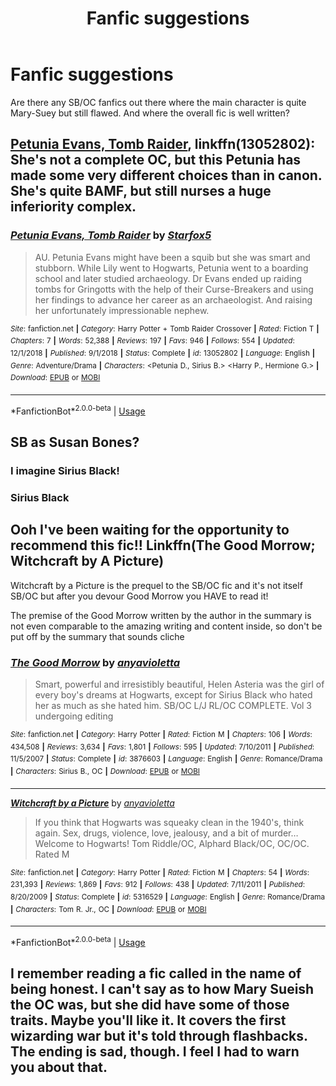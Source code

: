 #+TITLE: Fanfic suggestions

* Fanfic suggestions
:PROPERTIES:
:Author: Monicaskye64
:Score: 6
:DateUnix: 1570015669.0
:DateShort: 2019-Oct-02
:END:
Are there any SB/OC fanfics out there where the main character is quite Mary-Suey but still flawed. And where the overall fic is well written?


** [[https://www.fanfiction.net/s/13052802/1/Petunia-Evans-Tomb-Raider][Petunia Evans, Tomb Raider]], linkffn(13052802): She's not a complete OC, but this Petunia has made some very different choices than in canon. She's quite BAMF, but still nurses a huge inferiority complex.
:PROPERTIES:
:Author: InquisitorCOC
:Score: 2
:DateUnix: 1570033435.0
:DateShort: 2019-Oct-02
:END:

*** [[https://www.fanfiction.net/s/13052802/1/][*/Petunia Evans, Tomb Raider/*]] by [[https://www.fanfiction.net/u/2548648/Starfox5][/Starfox5/]]

#+begin_quote
  AU. Petunia Evans might have been a squib but she was smart and stubborn. While Lily went to Hogwarts, Petunia went to a boarding school and later studied archaeology. Dr Evans ended up raiding tombs for Gringotts with the help of their Curse-Breakers and using her findings to advance her career as an archaeologist. And raising her unfortunately impressionable nephew.
#+end_quote

^{/Site/:} ^{fanfiction.net} ^{*|*} ^{/Category/:} ^{Harry} ^{Potter} ^{+} ^{Tomb} ^{Raider} ^{Crossover} ^{*|*} ^{/Rated/:} ^{Fiction} ^{T} ^{*|*} ^{/Chapters/:} ^{7} ^{*|*} ^{/Words/:} ^{52,388} ^{*|*} ^{/Reviews/:} ^{197} ^{*|*} ^{/Favs/:} ^{946} ^{*|*} ^{/Follows/:} ^{554} ^{*|*} ^{/Updated/:} ^{12/1/2018} ^{*|*} ^{/Published/:} ^{9/1/2018} ^{*|*} ^{/Status/:} ^{Complete} ^{*|*} ^{/id/:} ^{13052802} ^{*|*} ^{/Language/:} ^{English} ^{*|*} ^{/Genre/:} ^{Adventure/Drama} ^{*|*} ^{/Characters/:} ^{<Petunia} ^{D.,} ^{Sirius} ^{B.>} ^{<Harry} ^{P.,} ^{Hermione} ^{G.>} ^{*|*} ^{/Download/:} ^{[[http://www.ff2ebook.com/old/ffn-bot/index.php?id=13052802&source=ff&filetype=epub][EPUB]]} ^{or} ^{[[http://www.ff2ebook.com/old/ffn-bot/index.php?id=13052802&source=ff&filetype=mobi][MOBI]]}

--------------

*FanfictionBot*^{2.0.0-beta} | [[https://github.com/tusing/reddit-ffn-bot/wiki/Usage][Usage]]
:PROPERTIES:
:Author: FanfictionBot
:Score: 1
:DateUnix: 1570033445.0
:DateShort: 2019-Oct-02
:END:


** SB as Susan Bones?
:PROPERTIES:
:Author: ceplma
:Score: 1
:DateUnix: 1570019027.0
:DateShort: 2019-Oct-02
:END:

*** I imagine Sirius Black!
:PROPERTIES:
:Author: FloreatCastellum
:Score: 3
:DateUnix: 1570020535.0
:DateShort: 2019-Oct-02
:END:


*** Sirius Black
:PROPERTIES:
:Author: Monicaskye64
:Score: 2
:DateUnix: 1570024995.0
:DateShort: 2019-Oct-02
:END:


** Ooh I've been waiting for the opportunity to recommend this fic!! Linkffn(The Good Morrow; Witchcraft by A Picture)

Witchcraft by a Picture is the prequel to the SB/OC fic and it's not itself SB/OC but after you devour Good Morrow you HAVE to read it!

The premise of the Good Morrow written by the author in the summary is not even comparable to the amazing writing and content inside, so don't be put off by the summary that sounds cliche
:PROPERTIES:
:Author: Chess345
:Score: 1
:DateUnix: 1570026692.0
:DateShort: 2019-Oct-02
:END:

*** [[https://www.fanfiction.net/s/3876603/1/][*/The Good Morrow/*]] by [[https://www.fanfiction.net/u/1349857/anyavioletta][/anyavioletta/]]

#+begin_quote
  Smart, powerful and irresistibly beautiful, Helen Asteria was the girl of every boy's dreams at Hogwarts, except for Sirius Black who hated her as much as she hated him. SB/OC L/J RL/OC COMPLETE. Vol 3 undergoing editing
#+end_quote

^{/Site/:} ^{fanfiction.net} ^{*|*} ^{/Category/:} ^{Harry} ^{Potter} ^{*|*} ^{/Rated/:} ^{Fiction} ^{M} ^{*|*} ^{/Chapters/:} ^{106} ^{*|*} ^{/Words/:} ^{434,508} ^{*|*} ^{/Reviews/:} ^{3,634} ^{*|*} ^{/Favs/:} ^{1,801} ^{*|*} ^{/Follows/:} ^{595} ^{*|*} ^{/Updated/:} ^{7/10/2011} ^{*|*} ^{/Published/:} ^{11/5/2007} ^{*|*} ^{/Status/:} ^{Complete} ^{*|*} ^{/id/:} ^{3876603} ^{*|*} ^{/Language/:} ^{English} ^{*|*} ^{/Genre/:} ^{Romance/Drama} ^{*|*} ^{/Characters/:} ^{Sirius} ^{B.,} ^{OC} ^{*|*} ^{/Download/:} ^{[[http://www.ff2ebook.com/old/ffn-bot/index.php?id=3876603&source=ff&filetype=epub][EPUB]]} ^{or} ^{[[http://www.ff2ebook.com/old/ffn-bot/index.php?id=3876603&source=ff&filetype=mobi][MOBI]]}

--------------

[[https://www.fanfiction.net/s/5316529/1/][*/Witchcraft by a Picture/*]] by [[https://www.fanfiction.net/u/1349857/anyavioletta][/anyavioletta/]]

#+begin_quote
  If you think that Hogwarts was squeaky clean in the 1940's, think again. Sex, drugs, violence, love, jealousy, and a bit of murder... Welcome to Hogwarts! Tom Riddle/OC, Alphard Black/OC, OC/OC. Rated M
#+end_quote

^{/Site/:} ^{fanfiction.net} ^{*|*} ^{/Category/:} ^{Harry} ^{Potter} ^{*|*} ^{/Rated/:} ^{Fiction} ^{M} ^{*|*} ^{/Chapters/:} ^{54} ^{*|*} ^{/Words/:} ^{231,393} ^{*|*} ^{/Reviews/:} ^{1,869} ^{*|*} ^{/Favs/:} ^{912} ^{*|*} ^{/Follows/:} ^{438} ^{*|*} ^{/Updated/:} ^{7/11/2011} ^{*|*} ^{/Published/:} ^{8/20/2009} ^{*|*} ^{/Status/:} ^{Complete} ^{*|*} ^{/id/:} ^{5316529} ^{*|*} ^{/Language/:} ^{English} ^{*|*} ^{/Genre/:} ^{Romance/Drama} ^{*|*} ^{/Characters/:} ^{Tom} ^{R.} ^{Jr.,} ^{OC} ^{*|*} ^{/Download/:} ^{[[http://www.ff2ebook.com/old/ffn-bot/index.php?id=5316529&source=ff&filetype=epub][EPUB]]} ^{or} ^{[[http://www.ff2ebook.com/old/ffn-bot/index.php?id=5316529&source=ff&filetype=mobi][MOBI]]}

--------------

*FanfictionBot*^{2.0.0-beta} | [[https://github.com/tusing/reddit-ffn-bot/wiki/Usage][Usage]]
:PROPERTIES:
:Author: FanfictionBot
:Score: 1
:DateUnix: 1570026717.0
:DateShort: 2019-Oct-02
:END:


** I remember reading a fic called in the name of being honest. I can't say as to how Mary Sueish the OC was, but she did have some of those traits. Maybe you'll like it. It covers the first wizarding war but it's told through flashbacks. The ending is sad, though. I feel I had to warn you about that.
:PROPERTIES:
:Author: Amata69
:Score: 1
:DateUnix: 1570042563.0
:DateShort: 2019-Oct-02
:END:
